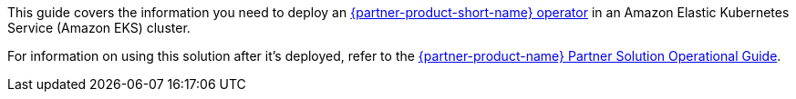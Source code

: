 This guide covers the information you need to deploy an https://ibm.biz/wlo-docs[{partner-product-short-name} operator^] in an Amazon Elastic Kubernetes Service (Amazon EKS) cluster.

For information on using this solution after it's deployed, refer to the https://fwd.aws/Q9vrR?[{partner-product-name} Partner Solution Operational Guide^].
